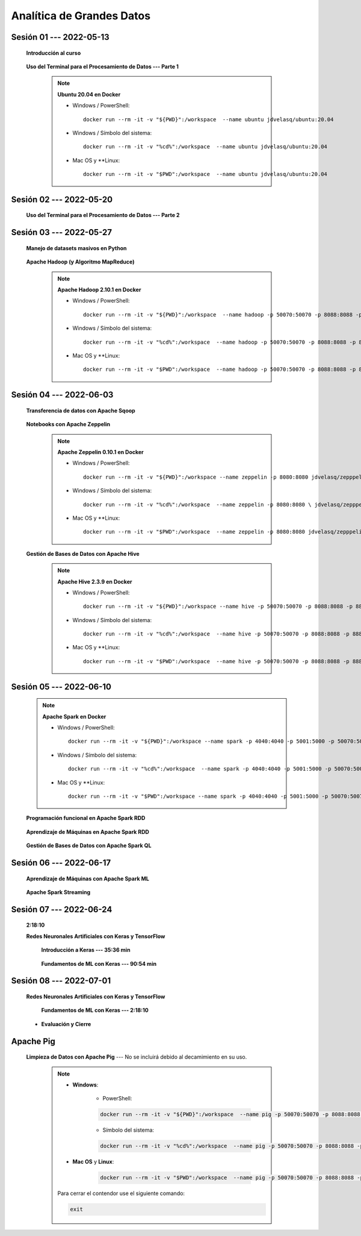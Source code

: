 Analítica de Grandes Datos
=========================================================================================


.. .....................................................................................
..
..     #####  ###
..     #   #    #
..     #   #    #
..     #   #    #
..     #####  #####

.. raw:: html

   <hr style="height:6px;border-width:0;color:gray;background-color:gray">

Sesión 01 --- 2022-05-13
^^^^^^^^^^^^^^^^^^^^^^^^^^^^^^^^^^^^^^^^^^^^^^^^^^^^^^^^^^^^^^^^^^^^^^^^^^^^^^^^^^^^^^^^^

    **Introducción al curso**

        .. toctree::
            :maxdepth: 1
            :glob:

            course-info


    **Uso del Terminal para el Procesamiento de Datos --- Parte 1**

        .. note:: **Ubuntu 20.04 en Docker**

            * Windows / PowerShell: ::

                docker run --rm -it -v "${PWD}":/workspace  --name ubuntu jdvelasq/ubuntu:20.04
            

            * Windows / Símbolo del sistema: ::
                
                docker run --rm -it -v "%cd%":/workspace  --name ubuntu jdvelasq/ubuntu:20.04


            * Mac OS y **Linux: ::
 
                docker run --rm -it -v "$PWD":/workspace  --name ubuntu jdvelasq/ubuntu:20.04



        .. toctree::
            :maxdepth: 1
            :glob:

            /notebooks/bash/1-*


        .. toctree::
            :maxdepth: 1
            :glob:

            /notebooks/bash/2-*


        .. toctree::
            :maxdepth: 1
            :glob:

            /notebooks/bash/3-*


.. ......................................................................................
..
..     #####  #####
..     #   #      #
..     #   #  #####
..     #   #  #
..     #####  #####

.. raw:: html

   <hr style="height:6px;border-width:0;color:gray;background-color:gray">

Sesión 02 --- 2022-05-20
^^^^^^^^^^^^^^^^^^^^^^^^^^^^^^^^^^^^^^^^^^^^^^^^^^^^^^^^^^^^^^^^^^^^^^^^^^^^^^^^^^^^^^^^^



    **Uso del Terminal para el Procesamiento de Datos --- Parte 2**

        .. toctree::
            :maxdepth: 1
            :glob:

            /notebooks/bash/4-*

        .. toctree::
            :maxdepth: 1
            :glob:

            /notebooks/bash/5-*

        .. toctree::
            :maxdepth: 1
            :glob:

            /notebooks/csvkit/1-*

        .. toctree::
            :maxdepth: 1
            :glob:

            /notebooks/bash/6-*

        .. toctree::
            :maxdepth: 1
            :glob:

            /notebooks/bash/7-*




.. ......................................................................................
..
..     #####  #####
..     #   #      #
..     #   #   ####
..     #   #      #
..     #####  #####

.. raw:: html

   <hr style="height:6px;border-width:0;color:gray;background-color:gray">

Sesión 03 --- 2022-05-27
^^^^^^^^^^^^^^^^^^^^^^^^^^^^^^^^^^^^^^^^^^^^^^^^^^^^^^^^^^^^^^^^^^^^^^^^^^^^^^^^^^^^^^^^^

    **Manejo de datasets masivos en Python**

        .. toctree::
            :maxdepth: 1
            :glob:

            /notebooks/masive_datasets/1-*

    
    **Apache Hadoop (y Algoritmo MapReduce)**

        .. note:: **Apache Hadoop 2.10.1 en Docker**

            * Windows / PowerShell: ::

                docker run --rm -it -v "${PWD}":/workspace  --name hadoop -p 50070:50070 -p 8088:8088 -p 8888:8888 jdvelasq/hadoop:2.10.1
            

            * Windows / Símbolo del sistema: ::
                
                docker run --rm -it -v "%cd%":/workspace  --name hadoop -p 50070:50070 -p 8088:8088 -p 8888:8888 jdvelasq/hadoop:2.10.1


            * Mac OS y **Linux: ::
 
                docker run --rm -it -v "$PWD":/workspace  --name hadoop -p 50070:50070 -p 8088:8088 -p 8888:8888 jdvelasq/hadoop:2.10.1



        .. toctree::
            :maxdepth: 1
            :glob:

            /notebooks/hadoop/1-*

        .. toctree::
            :maxdepth: 1
            :glob:

            /notebooks/mrjob/1-*


        .. toctree::
            :maxdepth: 1
            :glob:

            /notebooks/snakebite/1-*


.. ......................................................................................
..
..     #####  #   #
..     #   #  #   #
..     #   #  #####
..     #   #      #
..     #####      #

.. raw:: html

   <hr style="height:6px;border-width:0;color:gray;background-color:gray">

Sesión 04 --- 2022-06-03
^^^^^^^^^^^^^^^^^^^^^^^^^^^^^^^^^^^^^^^^^^^^^^^^^^^^^^^^^^^^^^^^^^^^^^^^^^^^^^^^^^^^^^^^^

    **Transferencia de datos con Apache Sqoop**

        .. toctree::
            :maxdepth: 1
            :glob:

            /notebooks/sqoop/1-*


    **Notebooks con Apache Zeppelin**


        .. note:: **Apache Zeppelin 0.10.1 en Docker**

            * Windows / PowerShell: ::

                docker run --rm -it -v "${PWD}":/workspace --name zeppelin -p 8080:8080 jdvelasq/zepppelin:0.10.1
            

            * Windows / Símbolo del sistema: ::
                
                docker run --rm -it -v "%cd%":/workspace  --name zeppelin -p 8080:8080 \ jdvelasq/zepppelin:0.10.1


            * Mac OS y **Linux: ::
 
                docker run --rm -it -v "$PWD":/workspace  --name zeppelin -p 8080:8080 jdvelasq/zepppelin:0.10.1

        .. toctree::
            :maxdepth: 1
            :glob:

            /notebooks/zeppelin/1-*



    **Gestión de Bases de Datos con Apache Hive**

        .. note:: **Apache Hive 2.3.9 en Docker**

            * Windows / PowerShell: ::

                docker run --rm -it -v "${PWD}":/workspace --name hive -p 50070:50070 -p 8088:8088 -p 8888:8888 jdvelasq/hive:2.3.9
    

            * Windows / Símbolo del sistema: ::
                
                docker run --rm -it -v "%cd%":/workspace  --name hive -p 50070:50070 -p 8088:8088 -p 8888:8888 jdvelasq/hive:2.3.9


            * Mac OS y **Linux: ::
 
                docker run --rm -it -v "$PWD":/workspace  --name hive -p 50070:50070 -p 8088:8088 -p 8888:8888 jdvelasq/hive:2.3.9


        .. toctree::
            :maxdepth: 1
            :glob:

            /notebooks/hive/1-*


        .. toctree::
            :maxdepth: 1
            :glob:

            /notebooks/hive/2-*        


.. ......................................................................................
..
..     #####  #####
..     #   #  #   
..     #   #  #####
..     #   #      #
..     #####  #####

.. raw:: html

   <hr style="height:6px;border-width:0;color:gray;background-color:gray">

Sesión 05 --- 2022-06-10
^^^^^^^^^^^^^^^^^^^^^^^^^^^^^^^^^^^^^^^^^^^^^^^^^^^^^^^^^^^^^^^^^^^^^^^^^^^^^^^^^^^^^^^^^
            
    .. note:: **Apache Spark en Docker**

        * Windows / PowerShell: ::

            docker run --rm -it -v "${PWD}":/workspace --name spark -p 4040:4040 -p 5001:5000 -p 50070:50070 -p 8088:8088 -p 8888:8888 jdvelasq/spark:3.1.3
        

        * Windows / Símbolo del sistema: ::
            
            docker run --rm -it -v "%cd%":/workspace  --name spark -p 4040:4040 -p 5001:5000 -p 50070:50070 -p 8088:8088 -p 8888:8888 jdvelasq/spark:3.1.3


        * Mac OS y **Linux: ::

            docker run --rm -it -v "$PWD":/workspace --name spark -p 4040:4040 -p 5001:5000 -p 50070:50070 -p 8088:8088 -p 8888:8888 jdvelasq/spark:3.1.3


    **Programación funcional en Apache Spark RDD**

        .. toctree::
            :maxdepth: 1
            :glob:

            /notebooks/pyspark/1-*

    **Aprendizaje de Máquinas en Apache Spark RDD**

        .. toctree::
            :maxdepth: 1
            :glob:
    
            /notebooks/pyspark/2-*


    **Gestión de Bases de Datos con Apache Spark QL**

        .. toctree::
            :maxdepth: 1
            :glob:

            /notebooks/pyspark/3-*




.. ......................................................................................
..
..     #####  #####
..     #   #  #   
..     #   #  #####
..     #   #  #   #
..     #####  #####

.. raw:: html

   <hr style="height:6px;border-width:0;color:gray;background-color:gray">

Sesión 06 --- 2022-06-17
^^^^^^^^^^^^^^^^^^^^^^^^^^^^^^^^^^^^^^^^^^^^^^^^^^^^^^^^^^^^^^^^^^^^^^^^^^^^^^^^^^^^^^^^^

    **Aprendizaje de Máquinas con Apache Spark ML**

        .. toctree::
            :maxdepth: 1
            :glob:

            /notebooks/pyspark/4-*


        .. toctree::
            :maxdepth: 1
            :glob:

            /notebooks/pyspark/5-*


        .. toctree::
            :maxdepth: 1
            :glob:

            /notebooks/pyspark/6-*


    **Apache Spark Streaming**

        .. toctree::
            :maxdepth: 1
            :glob:

            /notebooks/pyspark/7-*




.. ......................................................................................
..
..     #####  #####
..     #   #      #   
..     #   #      #
..     #   #      #
..     #####      #

.. raw:: html

   <hr style="height:6px;border-width:0;color:gray;background-color:gray">

Sesión 07 --- 2022-06-24
^^^^^^^^^^^^^^^^^^^^^^^^^^^^^^^^^^^^^^^^^^^^^^^^^^^^^^^^^^^^^^^^^^^^^^^^^^^^^^^^^^^^^^^^^

    **2:18:10**


    **Redes Neuronales Artificiales con Keras y TensorFlow**

        **Introducción a Keras --- 35:36 min**

            .. toctree::
                :maxdepth: 1
                :glob:

                /notebooks/tensorflow_01_quickstart/1-*


        **Fundamentos de ML con Keras --- 90:54 min**

            .. toctree::
                :maxdepth: 1
                :glob:

                /notebooks/tensorflow_02_ml_basics_with_keras/1-*



.. ......................................................................................
..
..     #####  #####
..     #   #  #   #
..     #   #  #####
..     #   #  #   #
..     #####  #####

.. raw:: html

   <hr style="height:6px;border-width:0;color:gray;background-color:gray">

Sesión 08 --- 2022-07-01
^^^^^^^^^^^^^^^^^^^^^^^^^^^^^^^^^^^^^^^^^^^^^^^^^^^^^^^^^^^^^^^^^^^^^^^^^^^^^^^^^^^^^^^^^


    **Redes Neuronales Artificiales con Keras y TensorFlow**

        **Fundamentos de ML con Keras --- 2:18:10**

            .. toctree::
                :maxdepth: 1
                :glob:

                /notebooks/tensorflow_02_ml_basics_with_keras/2-*




    * **Evaluación y Cierre**





.. raw:: html

   <hr style="height:6px;border-width:0;color:gray;background-color:gray">

Apache Pig
^^^^^^^^^^^^^^^^^^^^^^^^^^^^^^^^^^^^^^^^^^^^^^^^^^^^^^^^^^^^^^^^^^^^^^^^^^^^^^^^^^^^^^^^^

    **Limpieza de Datos con Apache Pig** --- No se incluirá debido al decamimiento en su uso.


        .. note::
            
            * **Windows**:

                * PowerShell:

                .. code:: bash
                
                    docker run --rm -it -v "${PWD}":/workspace  --name pig -p 50070:50070 -p 8088:8088 -p 8888:8888 jdvelasq/pig:0.17.0
            

                * Símbolo del sistema:

                .. code:: bash
                
                    docker run --rm -it -v "%cd%":/workspace  --name pig -p 50070:50070 -p 8088:8088 -p 8888:8888 jdvelasq/pig:0.17.0


            * **Mac OS** y **Linux**:

                .. code:: bash
                
                    docker run --rm -it -v "$PWD":/workspace  --name pig -p 50070:50070 -p 8088:8088 -p 8888:8888 jdvelasq/pig:0.17.0


            Para cerrar el contendor use el siguiente comando:

            .. code:: bash
            
                exit


        .. toctree::
            :maxdepth: 1
            :glob:

            /notebooks/pig/1-*


        .. toctree::
            :maxdepth: 1
            :glob:


            /notebooks/pig/2-*